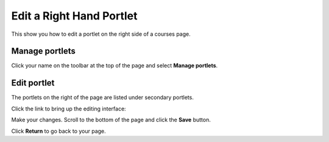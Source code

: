 Edit a Right Hand Portlet
=========================

This show you how to edit a portlet on the right side of a courses page.

Manage portlets
---------------

.. image:: images/edit-a-right-hand-portlet/manage-portlets.png
   :alt: 
   :height: 272px
   :width: 314px
   :align: center


Click your name on the toolbar at the top of the page and select **Manage portlets**. 

Edit portlet
------------

.. image:: images/edit-a-right-hand-portlet/edit-portlet.png
   :alt: 
   :height: 304px
   :width: 389px
   :align: center


The portlets on the right of the page are listed under secondary portlets. 

Click the link to bring up the editing interface:

.. image:: images/edit-a-right-hand-portlet/d325205a-9584-4828-b4a9-2efbb01dd5d7.png
   :alt: 
   :height: 521px
   :width: 540px
   :align: center


Make your changes. Scroll to the bottom of the page and click the **Save** button. 

.. image:: images/edit-a-right-hand-portlet/edbe8548-95fe-4d80-b1d1-3f2956bc2d75.png
   :alt: 
   :height: 236px
   :width: 490px
   :align: center


Click **Return** to go back to your page.